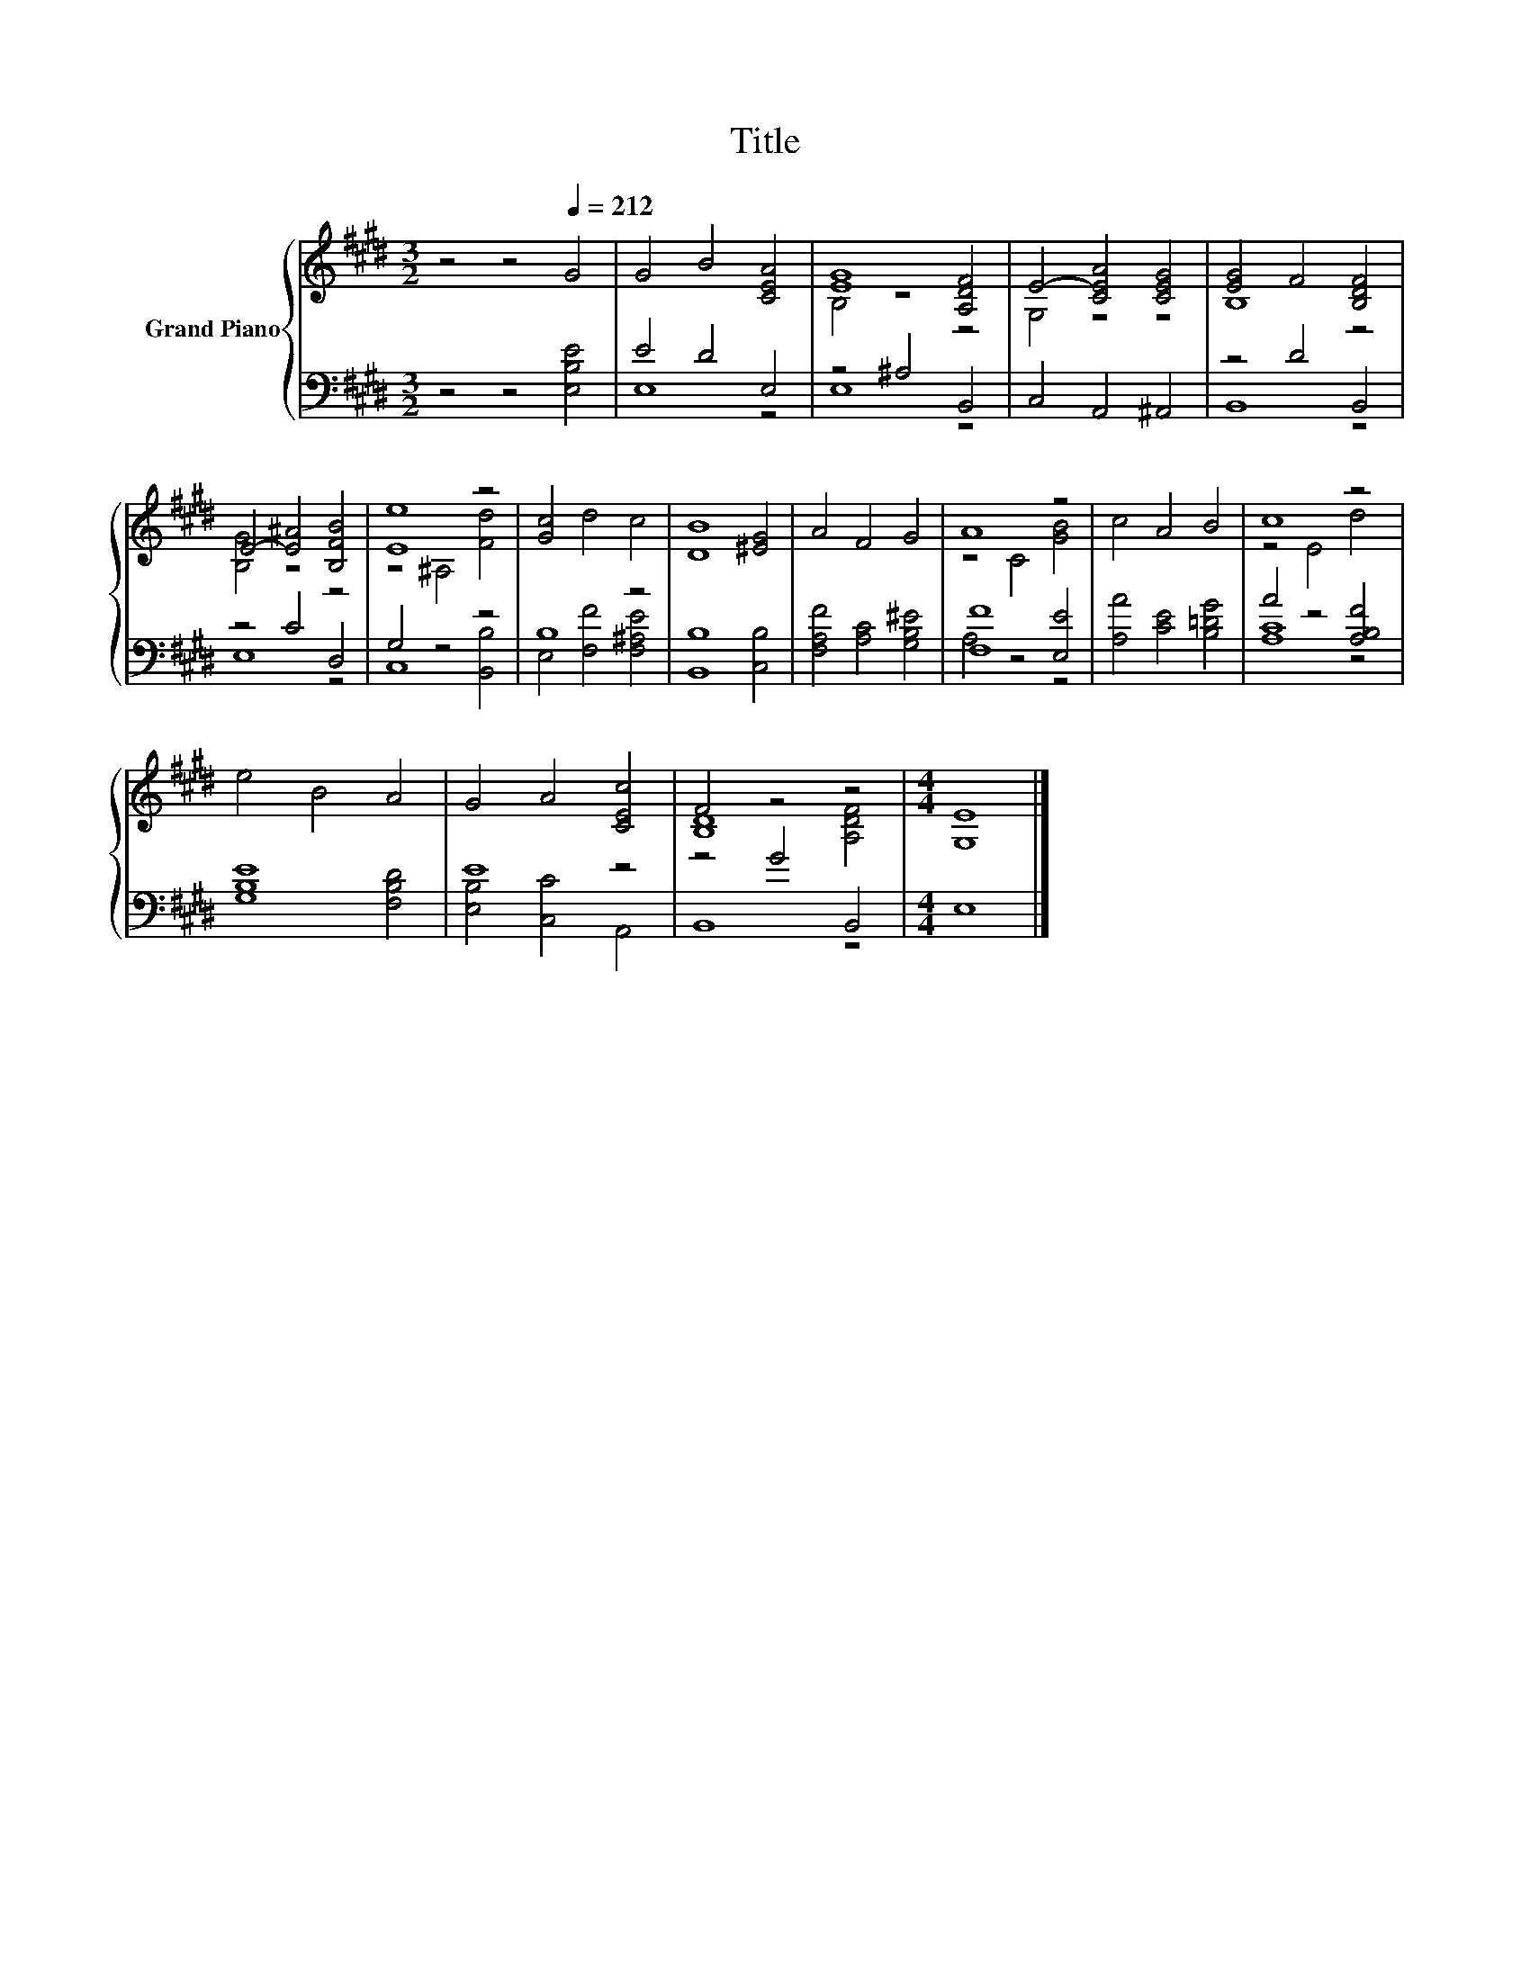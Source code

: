 X:1
T:Title
%%score { ( 1 4 ) | ( 2 3 ) }
L:1/8
M:3/2
K:E
V:1 treble nm="Grand Piano"
V:4 treble 
V:2 bass 
V:3 bass 
V:1
 z4 z4[Q:1/4=212] G4 | G4 B4 [CEA]4 | [EG]8 [A,DF]4 | E4- [CEA]4 [CEG]4 | [EG]4 F4 [B,DF]4 | %5
 E4- [E^A]4 [B,FB]4 | [Ee]8 z4 | [Gc]4 d4 c4 | [DB]8 [^EG]4 | A4 F4 G4 | A8 z4 | c4 A4 B4 | c8 z4 | %13
 e4 B4 A4 | G4 A4 [CEc]4 | F4 z4 z4 |[M:4/4] [G,E]8 |] %17
V:2
 z4 z4 [E,B,E]4 | E4 D4 E,4 | z4 ^A,4 B,,4 | C,4 A,,4 ^A,,4 | z4 D4 B,,4 | z4 C4 D,4 | G,4 z4 z4 | %7
 B,8 z4 | [B,,B,]8 [C,B,]4 | [F,A,F]4 [A,C]4 [G,B,^E]4 | [F,F]8 [E,E]4 | [A,A]4 [CE]4 [B,=DG]4 | %12
 A4 z4 [A,B,F]4 | [G,B,E]8 [F,B,D]4 | E8 z4 | z4 G4 B,,4 |[M:4/4] E,8 |] %17
V:3
 x12 | E,8 z4 | E,8 z4 | x12 | B,,8 z4 | E,8 z4 | C,8 [B,,B,]4 | E,4 [F,F]4 [F,^A,E]4 | x12 | x12 | %10
 A,4 z4 z4 | x12 | [A,C]8 z4 | x12 | [E,B,]4 [C,C]4 A,,4 | B,,8 z4 |[M:4/4] x8 |] %17
V:4
 x12 | x12 | B,4 z4 z4 | G,4 z4 z4 | B,8 z4 | [B,G]4 z4 z4 | z4 ^A,4 [Fd]4 | x12 | x12 | x12 | %10
 z4 C4 [GB]4 | x12 | z4 E4 d4 | x12 | x12 | [B,D]8 [A,DF]4 |[M:4/4] x8 |] %17

